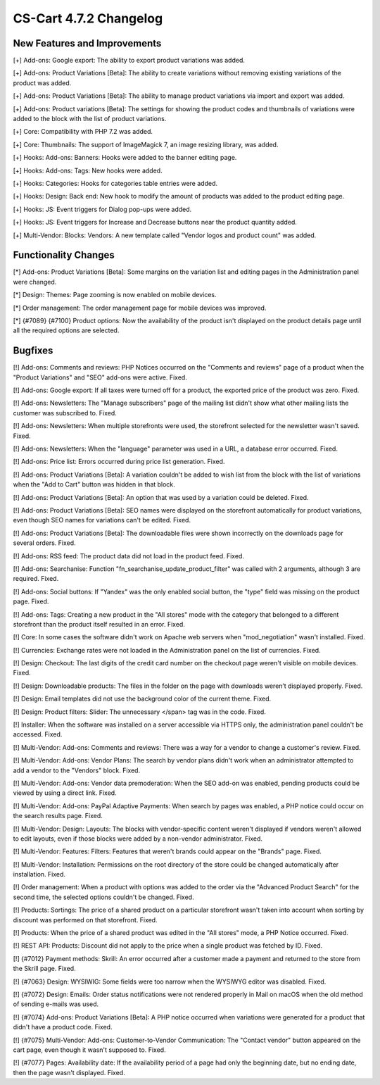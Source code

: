 ***********************
CS-Cart 4.7.2 Changelog
***********************

=============================
New Features and Improvements
=============================

[+] Add-ons: Google export: The ability to export product variations was added.

[+] Add-ons: Product Variations [Beta]: The ability to create variations without removing existing variations of the product was added.

[+] Add-ons: Product Variations [Beta]: The ability to manage product variations via import and export was added.

[+] Add-ons: Product variations [Beta]: The settings for showing the product codes and thumbnails of variations were added to the block with the list of product variations.

[+] Core: Compatibility with PHP 7.2 was added.

[+] Core: Thumbnails: The support of ImageMagick 7, an image resizing library, was added.

[+] Hooks: Add-ons: Banners: Hooks were added to the banner editing page.

[+] Hooks: Add-ons: Tags: New hooks were added.

[+] Hooks: Categories: Hooks for categories table entries were added.

[+] Hooks: Design: Back end: New hook to modify the amount of products was added to the product editing page.

[+] Hooks: JS: Event triggers for Dialog pop-ups were added.

[+] Hooks: JS: Event triggers for Increase and Decrease buttons near the product quantity added.

[+] Multi-Vendor: Blocks: Vendors: A new template called "Vendor logos and product count" was added.

=====================
Functionality Changes
=====================

[*] Add-ons: Product Variations [Beta]: Some margins on the variation list and editing pages in the Administration panel were changed.

[*] Design: Themes: Page zooming is now enabled on mobile devices.

[*] Order management: The order management page for mobile devices was improved.

[*] {#7089} {#7100} Product options: Now the availability of the product isn't displayed on the product details page until all the required options are selected.

========
Bugfixes
========

[!] Add-ons: Comments and reviews: PHP Notices occurred on the "Comments and reviews" page of a product when the "Product Variations" and "SEO" add-ons were active. Fixed.

[!] Add-ons: Google export: If all taxes were turned off for a product, the exported price of the product was zero. Fixed.

[!] Add-ons: Newsletters: The "Manage subscribers" page of the mailing list didn't show what other mailing lists the customer was subscribed to. Fixed.

[!] Add-ons: Newsletters: When multiple storefronts were used, the storefront selected for the newsletter wasn't saved. Fixed.

[!] Add-ons: Newsletters: When the "language" parameter was used in a URL, a database error occurred. Fixed.

[!] Add-ons: Price list: Errors occurred during price list generation. Fixed.

[!] Add-ons: Product Variations [Beta]: A variation couldn't be added to wish list from the block with the list of variations when the "Add to Cart" button was hidden in that block.

[!] Add-ons: Product Variations [Beta]: An option that was used by a variation could be deleted. Fixed.

[!] Add-ons: Product Variations [Beta]: SEO names were displayed on the storefront automatically for product variations, even though SEO names for variations can't be edited. Fixed.

[!] Add-ons: Product Variations [Beta]: The downloadable files were shown incorrectly on the downloads page for several orders. Fixed.

[!] Add-ons: RSS feed: The product data did not load in the product feed. Fixed.

[!] Add-ons: Searchanise: Function "fn_searchanise_update_product_filter" was called with 2 arguments, although 3 are required. Fixed.

[!] Add-ons: Social buttons: If "Yandex" was the only enabled social button, the "type" field was missing on the product page. Fixed.

[!] Add-ons: Tags: Creating a new product in the "All stores" mode with the category that belonged to a different storefront than the product itself resulted in an error. Fixed.

[!] Core: In some cases the software didn't work on Apache web servers when "mod_negotiation" wasn't installed. Fixed.

[!] Currencies: Exchange rates were not loaded in the Administration panel on the list of currencies. Fixed.

[!] Design: Checkout: The last digits of the credit card number on the checkout page weren't visible on mobile devices. Fixed.

[!] Design: Downloadable products: The files in the folder on the page with downloads weren’t displayed properly. Fixed.

[!] Design: Email templates did not use the background color of the current theme. Fixed.

[!] Design: Product filters: Slider: The unnecessary </span> tag was in the code. Fixed.

[!] Installer: When the software was installed on a server accessible via HTTPS only, the administration panel couldn't be accessed. Fixed.

[!] Multi-Vendor: Add-ons: Comments and reviews: There was a way for a vendor to change a customer's review. Fixed.

[!] Multi-Vendor: Add-ons: Vendor Plans: The search by vendor plans didn't work when an administrator attempted to add a vendor to the "Vendors" block. Fixed.

[!] Multi-Vendor: Add-ons: Vendor data premoderation: When the SEO add-on was enabled, pending products could be viewed by using a direct link. Fixed.

[!] Multi-Vendor: Add-ons: PayPal Adaptive Payments: When search by pages was enabled, a PHP notice could occur on the search results page. Fixed.

[!] Multi-Vendor: Design: Layouts: The blocks with vendor-specific content weren't displayed if vendors weren't allowed to edit layouts, even if those blocks were added by a non-vendor administrator. Fixed.

[!] Multi-Vendor: Features: Filters: Features that weren't brands could appear on the "Brands" page. Fixed.

[!] Multi-Vendor: Installation: Permissions on the root directory of the store could be changed automatically after installation. Fixed.

[!] Order management: When a product with options was added to the order via the "Advanced Product Search" for the second time, the selected options couldn't be changed. Fixed.

[!] Products: Sortings: The price of a shared product on a particular storefront wasn't taken into account when sorting by discount was performed on that storefront. Fixed.

[!] Products: When the price of a shared product was edited in the "All stores" mode, a PHP Notice occurred. Fixed.

[!] REST API: Products: Discount did not apply to the price when a single product was fetched by ID. Fixed.

[!] {#7012} Payment methods: Skrill: An error occurred after a customer made a payment and returned to the store from the Skrill page. Fixed.

[!] {#7063} Design: WYSIWIG: Some fields were too narrow when the WYSIWYG editor was disabled. Fixed.

[!] {#7072} Design: Emails: Order status notifications were not rendered properly in Mail on macOS when the old method of sending e-mails was used.

[!] {#7074} Add-ons: Product Variations [Beta]: A PHP notice occurred when variations were generated for a product that didn't have a product code. Fixed.

[!] {#7075} Multi-Vendor: Add-ons: Customer-to-Vendor Communication: The "Contact vendor" button appeared on the cart page, even though it wasn't supposed to. Fixed.

[!] {#7077} Pages: Availability date: If the availability period of a page had only the beginning date, but no ending date, then the page wasn't displayed. Fixed.
